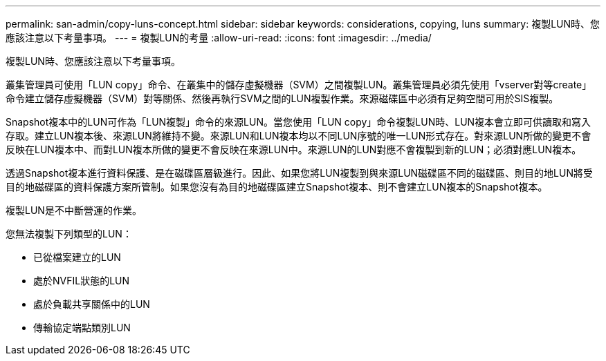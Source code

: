 ---
permalink: san-admin/copy-luns-concept.html 
sidebar: sidebar 
keywords: considerations, copying, luns 
summary: 複製LUN時、您應該注意以下考量事項。 
---
= 複製LUN的考量
:allow-uri-read: 
:icons: font
:imagesdir: ../media/


[role="lead"]
複製LUN時、您應該注意以下考量事項。

叢集管理員可使用「LUN copy」命令、在叢集中的儲存虛擬機器（SVM）之間複製LUN。叢集管理員必須先使用「vserver對等create」命令建立儲存虛擬機器（SVM）對等關係、然後再執行SVM之間的LUN複製作業。來源磁碟區中必須有足夠空間可用於SIS複製。

Snapshot複本中的LUN可作為「LUN複製」命令的來源LUN。當您使用「LUN copy」命令複製LUN時、LUN複本會立即可供讀取和寫入存取。建立LUN複本後、來源LUN將維持不變。來源LUN和LUN複本均以不同LUN序號的唯一LUN形式存在。對來源LUN所做的變更不會反映在LUN複本中、而對LUN複本所做的變更不會反映在來源LUN中。來源LUN的LUN對應不會複製到新的LUN；必須對應LUN複本。

透過Snapshot複本進行資料保護、是在磁碟區層級進行。因此、如果您將LUN複製到與來源LUN磁碟區不同的磁碟區、則目的地LUN將受目的地磁碟區的資料保護方案所管制。如果您沒有為目的地磁碟區建立Snapshot複本、則不會建立LUN複本的Snapshot複本。

複製LUN是不中斷營運的作業。

您無法複製下列類型的LUN：

* 已從檔案建立的LUN
* 處於NVFIL狀態的LUN
* 處於負載共享關係中的LUN
* 傳輸協定端點類別LUN

